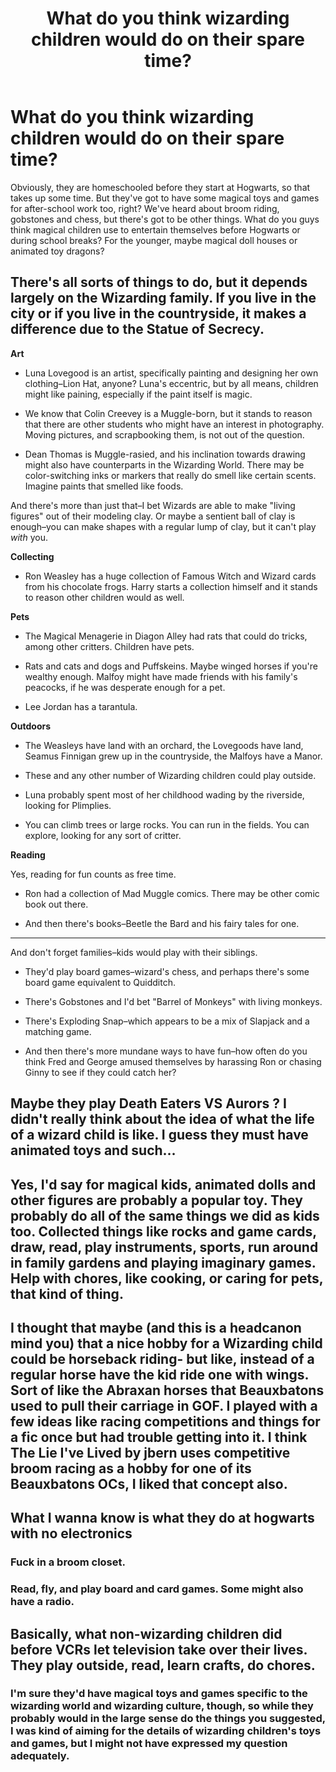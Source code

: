 #+TITLE: What do you think wizarding children would do on their spare time?

* What do you think wizarding children would do on their spare time?
:PROPERTIES:
:Score: 1
:DateUnix: 1591393319.0
:DateShort: 2020-Jun-06
:FlairText: Discussion
:END:
Obviously, they are homeschooled before they start at Hogwarts, so that takes up some time. But they've got to have some magical toys and games for after-school work too, right? We've heard about broom riding, gobstones and chess, but there's got to be other things. What do you guys think magical children use to entertain themselves before Hogwarts or during school breaks? For the younger, maybe magical doll houses or animated toy dragons?


** There's all sorts of things to do, but it depends largely on the Wizarding family. If you live in the city or if you live in the countryside, it makes a difference due to the Statue of Secrecy.

*Art*

- Luna Lovegood is an artist, specifically painting and designing her own clothing--Lion Hat, anyone? Luna's eccentric, but by all means, children might like paining, especially if the paint itself is magic.

- We know that Colin Creevey is a Muggle-born, but it stands to reason that there are other students who might have an interest in photography. Moving pictures, and scrapbooking them, is not out of the question.

- Dean Thomas is Muggle-rasied, and his inclination towards drawing might also have counterparts in the Wizarding World. There may be color-switching inks or markers that really do smell like certain scents. Imagine paints that smelled like foods.

And there's more than just that--I bet Wizards are able to make "living figures" out of their modeling clay. Or maybe a sentient ball of clay is enough--you can make shapes with a regular lump of clay, but it can't play /with/ you.

*Collecting*

- Ron Weasley has a huge collection of Famous Witch and Wizard cards from his chocolate frogs. Harry starts a collection himself and it stands to reason other children would as well.

*Pets*

- The Magical Menagerie in Diagon Alley had rats that could do tricks, among other critters. Children have pets.

- Rats and cats and dogs and Puffskeins. Maybe winged horses if you're wealthy enough. Malfoy might have made friends with his family's peacocks, if he was desperate enough for a pet.

- Lee Jordan has a tarantula.

*Outdoors*

- The Weasleys have land with an orchard, the Lovegoods have land, Seamus Finnigan grew up in the countryside, the Malfoys have a Manor.

- These and any other number of Wizarding children could play outside.

- Luna probably spent most of her childhood wading by the riverside, looking for Plimplies.

- You can climb trees or large rocks. You can run in the fields. You can explore, looking for any sort of critter.

*Reading*

Yes, reading for fun counts as free time.

- Ron had a collection of Mad Muggle comics. There may be other comic book out there.

- And then there's books--Beetle the Bard and his fairy tales for one.

--------------

And don't forget families--kids would play with their siblings.

- They'd play board games--wizard's chess, and perhaps there's some board game equivalent to Quidditch.

- There's Gobstones and I'd bet "Barrel of Monkeys" with living monkeys.

- There's Exploding Snap--which appears to be a mix of Slapjack and a matching game.

- And then there's more mundane ways to have fun--how often do you think Fred and George amused themselves by harassing Ron or chasing Ginny to see if they could catch her?
:PROPERTIES:
:Author: CryptidGrimnoir
:Score: 8
:DateUnix: 1591410003.0
:DateShort: 2020-Jun-06
:END:


** Maybe they play Death Eaters VS Aurors ? I didn't really think about the idea of what the life of a wizard child is like. I guess they must have animated toys and such...
:PROPERTIES:
:Author: Yasmouna
:Score: 6
:DateUnix: 1591400865.0
:DateShort: 2020-Jun-06
:END:


** Yes, I'd say for magical kids, animated dolls and other figures are probably a popular toy. They probably do all of the same things we did as kids too. Collected things like rocks and game cards, draw, read, play instruments, sports, run around in family gardens and playing imaginary games. Help with chores, like cooking, or caring for pets, that kind of thing.
:PROPERTIES:
:Author: Lucylouluna
:Score: 3
:DateUnix: 1591397967.0
:DateShort: 2020-Jun-06
:END:


** I thought that maybe (and this is a headcanon mind you) that a nice hobby for a Wizarding child could be horseback riding- but like, instead of a regular horse have the kid ride one with wings. Sort of like the Abraxan horses that Beauxbatons used to pull their carriage in GOF. I played with a few ideas like racing competitions and things for a fic once but had trouble getting into it. I think The Lie I've Lived by jbern uses competitive broom racing as a hobby for one of its Beauxbatons OCs, I liked that concept also.
:PROPERTIES:
:Author: maevepond
:Score: 3
:DateUnix: 1591404184.0
:DateShort: 2020-Jun-06
:END:


** What I wanna know is what they do at hogwarts with no electronics
:PROPERTIES:
:Author: hashirama0cells
:Score: 2
:DateUnix: 1591396819.0
:DateShort: 2020-Jun-06
:END:

*** Fuck in a broom closet.
:PROPERTIES:
:Author: The_Mad_Madman
:Score: 4
:DateUnix: 1591407694.0
:DateShort: 2020-Jun-06
:END:


*** Read, fly, and play board and card games. Some might also have a radio.
:PROPERTIES:
:Author: Ash_Lestrange
:Score: 2
:DateUnix: 1591400802.0
:DateShort: 2020-Jun-06
:END:


** Basically, what non-wizarding children did before VCRs let television take over their lives. They play outside, read, learn crafts, do chores.
:PROPERTIES:
:Author: JennaSayquah
:Score: 1
:DateUnix: 1591465755.0
:DateShort: 2020-Jun-06
:END:

*** I'm sure they'd have magical toys and games specific to the wizarding world and wizarding culture, though, so while they probably would in the large sense do the things you suggested, I was kind of aiming for the details of wizarding children's toys and games, but I might not have expressed my question adequately.
:PROPERTIES:
:Score: 2
:DateUnix: 1591467341.0
:DateShort: 2020-Jun-06
:END:
